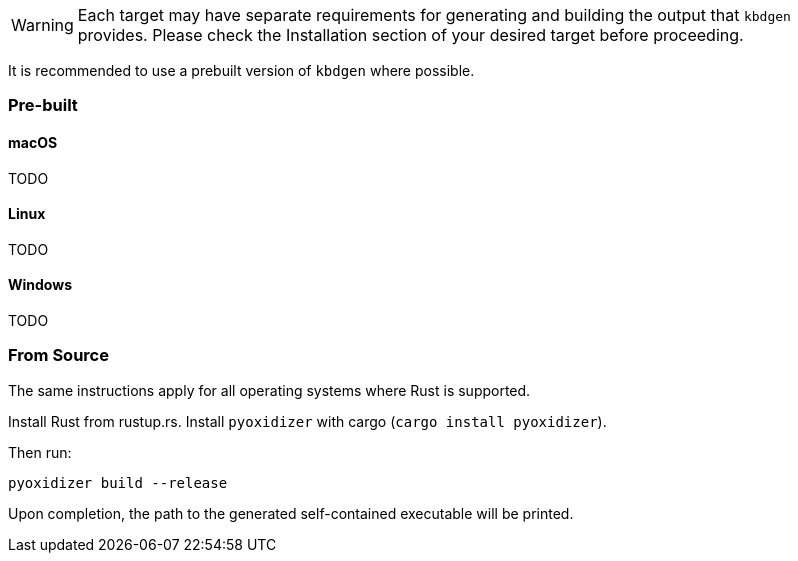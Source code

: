 WARNING: Each target may have separate requirements for generating and building the output that `kbdgen` provides. Please check the Installation section of your desired target before proceeding.

It is recommended to use a prebuilt version of `kbdgen` where possible.

=== Pre-built

==== macOS

TODO

==== Linux

TODO

==== Windows

TODO

=== From Source

The same instructions apply for all operating systems where Rust is supported.

Install Rust from rustup.rs. Install `pyoxidizer` with cargo (`cargo install pyoxidizer`).

Then run:

-----
pyoxidizer build --release
-----

Upon completion, the path to the generated self-contained executable will be printed.


